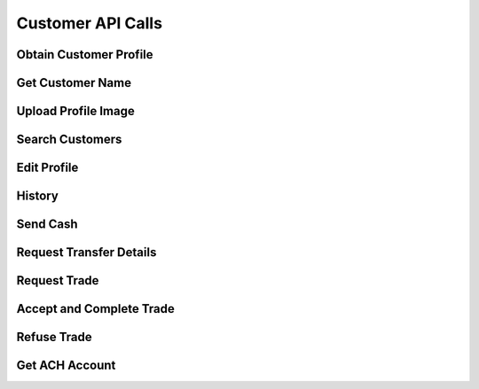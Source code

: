 
.. _Customer API Calls:
.. _Customer API:

Customer API Calls
===============================


.. _Obtain Customer Profile:

Obtain Customer Profile
------------------------

.. http:get:: ferlyapi.com/profile

    Gets the customer profile information.

    :reqheader Authorization: See :ref:`Authorization Header`.

    :statuscode 200:
        If successful the response body is a JSON object with these attributes:
            ``first_name``
                A string containing the customer's first name.
            ``last_name``
                A string containing the customer's last name.
            ``username``
                A string containing the customer's username.
            ``profile_image_url``
                A string containing the url to the customer's profile image.
            ``amounts``
                An array of amounts of customer's Ferly cash.
            ``uids``
                A array of strings containing the customer's uids.
            ``recents``
                An array of recent customer objects who the customer has sent money to. See :ref:`customer`.
            ``cards``
                A card object. See :ref:`card`.

        If unsuccessful the response body is a JSON object with one of the following attributes:
            ``invalid``
                A string explaining why the input was invalid.
            ``error``
                A string explaining the error that occured.

.. _Get Customer Name:

Get Customer Name
------------------------

.. http:get:: ferlyapi.com/get-customer-name

    :reqheader Authorization: See :ref:`Authorization Header`.

    :<json string recipient_id:
        Required. The id of recipient.

    :statuscode 200:
        If successful the response body is a JSON object with the following attribute: 
            ``name``
                A string containing the full name of customer in the form first name last name. (e.g. John Smith)

        If unsuccessful the response body is a JSON object with one of the following attributes:
            ``invalid``
                A string explaining why the input was invalid.
            ``error``
                A string explaining the error that occured.

.. _Upload Profile Image:

Upload Profile Image
------------------------

.. http:post:: ferlyapi.com/upload-profile-image

    :reqheader Authorization: See :ref:`Authorization Header`.
    
    A multipart/form-data object should be passed to the body with the following key value pairs. 
        ``image``
             An object with these attributes:

                 ``uri``
                     A string containing the uri of the image.
                 ``name``
                     A string prefixed with "photo." followed by the filetype. (e.g. photo.png)
                 ``image``
                     A string prefixed with "image/" followed by the filetype. (e.g. image/png)

    An easy way to create the form data object is with Javascript.

    :statuscode 200:
        **If successful the response body will be a JSON object with no attributes.**

        If unsuccessful the response body is a JSON object with one of the following attributes:
            ``invalid``
                A string explaining why the input was invalid.
            ``error``
                A string explaining the error that occured.

.. _Search Customers:

Search Customers
------------------------

.. http:get:: ferlyapi.com/search-customers

    Searches for and returns all customers whose first or last name contain the given input.

    :reqheader Authorization: See :ref:`Authorization Header`.

    :query query:
        Search text of the customer name.

    :statuscode 200:
        **If successful the response body is a JSON object with the following attribute.** 
            ``results``
                A list of ``customer`` objects. See :ref:`customer`.

        **If unsuccessful the response body is a JSON object with one of the following attributes:**
            ``invalid``
                A string explaining why the input was invalid.
            ``error``
                A string explaining the error that occured.` 

.. _Edit Profile:

Edit Profile
------------------------

.. http:post:: ferlyapi.com/edit-profile

    Updates a customer's profile information.

    :reqheader Authorization: See :ref:`Authorization Header`.

    :<json string username:
        Required. The username to be used by the customer.

    :<json string first_name:
        Required. The first name to be used by the customer.

    :<json string last_name:
        Required. The last name to be used by the customer.

    :statuscode 200:
        **If successful the response body will be a JSON object with no attributes.**

        If unsuccessful the response body is a JSON object with one of the following attributes:
            ``invalid``
                A string explaining why the input was invalid.
            ``error``
                A string explaining the error that occured.

.. _History:

History
------------------------

.. http:get:: ferlyapi.com/history

    Request and return the customer's transfer history.

    :reqheader Authorization: See :ref:`Authorization Header`.

    :<json integer limit:
        Optional. The amount of results to return.

    :<json integer offset:
        Optional. The offset of when to begin returning results. (Skips results until offset reached.)

    :statuscode 200:
        **If successful the response body is a JSON object with the following attributes:**
            ``has_more``
                A boolean representing if there are more history results.

            ``history``
                A list of history objects that contain the following attributes:

                    ``id``
                        A string containing the transfer id.
                    ``sent_count``
                        If this transfer is an invitation, this attribute indicates how many times the invitation message has been sent. Apps may use this information to limit the number of times users are permitted to re-send invitation messages. This attribute is empty if the transfer is not an invitation.
                    ``workflow_type``
                        A string containing the category of transfer type.
                    ``name``
                        A string containing the name passed in the send call.
                    ``amount``
                        String containing a decimal amount.
                    ``transfer_type``
                        A string containing the type of transfer.
                    ``counter_party``
                        A string containing the other party's name to whom the transfer was with.
                    ``design``
                        A design object. See :ref:`design`.
                    ``design_title``
                        A string containing the title or name of the design location.
                    ``design_logo_image_url``
                        A string containing the design logo image url.
                    ``timestamp``
                        A string containing the timestamp of the history item.
                    ``trade_Designs_Received``
                        An array of the titles of the designs that received cash in a trade exchange.
                    ``transfer_designs``
                        A string containing designs and their amounts sent in exchange to receive other design cash from trade call. The format of the string is title:design_title amount:design_amount with commas separating the designs sent in trade.

        **If unsuccessful the response body is a JSON object with one of the following attributes:**
            ``invalid``
                A string explaining why the input was invalid.
            ``error``
                A string explaining the error that occured.

.. _Send:

Send Cash
------------------------

.. http:post:: ferlyapi.com/send

    Send Money as an invitation containing a code to redeem the cash to a non Ferly user or directly into the wallet of an existing Ferly user.

    :reqheader Authorization: See :ref:`Authorization Header`.

    :<json decimal amount:
        Required. The amount of money to send.

    :<json string design_id:
        Required. The id of the close loop design location to which the cash belongs.

    :<json string recipient_id:
        Required. The uid (email prefixed with email: or phone number prefixed with phone:) of the recipient or their Ferly customer id.

    :<json string sender:
        Optional. The uid (email prefixed with email: or phone number prefixed with phone:) of the sender or their Ferly customer id.

    :<json string message:
        Optional. A custom message sent to the recipient along with the cash.

    :<json string invitation_type:
         Optional string specifying link, code_private, or code_shared. This attribute applies only when the transfer is an invitation to the recipient. If the invitation type is link, the platform sends a web link (URL) for accepting the invitation. If the invitation type is code_private, the platform sends a secret alphanumeric code to the recipient; the sender will not be allowed to see the code. If the invitation type is code_shared, the platform sends a secret alphanumeric code and allows other transfer participants to see the code for the purpose of helping the recipient.

    :<json integer invitation_code_length:
        Optional number specifying how many characters should be in the invitation code (if the transfer is an invitation). A minimum of 6 characters is required. More characters mean the code takes longer to enter but is less guessable. The code consists of digits and uppercase letters. Apps may present invitation codes with embedded dashes (-) for readability; the platform ignores the dashes.

    :<json string name:
        Optional. A custom name to tie to the transfer.

    :statuscode 200:
        Successful. The response body is a JSON object with the following attribute:
            ``transfer``
                A TransferDetail object. See :ref:`TransferDetail`.

    :statuscode 400:
        The parameters are not invalid.
    :statuscode 401:
        The access token is missing or not valid.
    :statuscode 403:
        The access token is valid but the app is not authorized to access this function.

.. _Transfer:

Request Transfer Details
------------------------

.. http:get:: ferlyapi.com/transfer

    Requests and returns transfer details of a transfer mostly relating to buy transfers. To get full transfer details use :http:get:`ferlyapi.com/get_transfer_details`.

    :reqheader Authorization: See :ref:`Authorization Header`.

    :<json string transfer_id:
        Required. The id of the transfer of which to return the transfer details.

    :statuscode 200:
        **If successful the response body is a JSON object with the following attributes:**
            ``card_acceptor``
                If this transfer is a payment using a card and the platform knows the location of the receiving merchant, this attribute is an object containing ``location_id`` and ``location_name``, both of which are short strings. If the transfer is not a card payment or the location is not known, this attribute is not provided.

            ``pan_redacted``
                The PAN (primary account number) of the card that was used, with all but the last 4 digits redacted using ``X`` characters.

            ``available_amount``
                When the ``reason`` is ``insufficient_funds``, this attribute is a decimal string containing the amount of funds the sender had that qualified for payment to the merchant. Otherwise, this attribute is an empty string.

            ``reason``
                An identifier describing the reason why the card payment failed. The possible values include:

                    ``denied_externally``
                        The payment was denied by the  merchant or network.

                    ``card_suspended``
                        The card is suspended.

                    ``card_holder_not_found``
                        No wallet is linked to the card.

                    ``merchant_not_found``
                        The receiving merchant could not be identified.

                    ``preauth_not_allowed``
                        The merchant does not allow pre-authorized transactions.

                    ``transaction_type_not_supported``
                        The specified transaction type is not supported.

                    ``cash_back_not_supported``
                        Cash back transactions are not supported.

                    ``no_funds``
                        The sender has no funds accepted by the merchant.

                    ``insufficient_funds``
                        The sender does not have sufficient funds accepted by the merchant.

                    ``reversal_original_not_found``
                        A reversal of a transfer was attempted, but the original transfer could not be found.

                    ``reversal_system_error``
                        An internal system error occurred while reversing the transfer.

            ``expiration``
                When an invitation will expire automatically.
            ``convenience_fee``
                A decimal number indicating the convenience fee of the transfer.

            ``cc_brand``
                A string representing the card type used to purchase gift value. (e.g. Visa)

            ``cc_last4``
                A string representing the last four digits of the card number used to purchase gift value.

            ``message``
                A string containing the message sent in conjuction with :http:post:`ferlyapi.com/add-card`.

            ``counter_party_profile_image_url``
                A string containing the profile image url.

        **If unsuccessful the response body is a JSON object with one of the following attributes:**
            ``invalid``
                A string explaining why the input was invalid.
            ``error``
                A string explaining the error that occured.

.. _Trade:

Request Trade
------------------------

.. http:post:: ferlyapi.com/trade

    Initiates a trade request that exchanges one or more design cash for one or more other design cash.

    :reqheader Authorization: See :ref:`Authorization Header`.

    :<json array amounts:
        Required. An array of string amounts each being the amount of corresponding loop_id that is being transferred.

    :<json array loop_ids:
        Required. An array of string ids each being the id of the design cash where the corresponding amount will be transferred.

    :<json array expect_amounts:
        Required. An array of string amounts each being the amount of corresponding loop_id that is being received from the trade.

    :<json array expect_loop_ids:
        Required. An array of string ids each being the id of the design cash where the corresponding amount will be received from the trade.

    :<json boolean open_loop:
        Required. True if converting open loop cash from ACH transfer to Ferly Cash.

    :statuscode 200:
        **If successful the response body is a JSON object with the following attribute:**
            ``transfer_id``
                The id needed for the accept_trade call.

        **If unsuccessful the response body is a JSON object with one of the following attributes:**
            ``invalid``
                A string explaining why the input was invalid.
            ``error``
                A string explaining the error that occured.

.. _Accept Trade:

Accept and Complete Trade
------------------------

.. http:post:: ferlyapi.com/accept-trade

    Accepts and Completes the trade initiated in :http:post:`ferlyapi.com/trade` call.

    :reqheader Authorization: See :ref:`Authorization Header`.

    :<json array loop_ids:
        Required. The expect_loop_ids from the trade call.

    :<json string transfer_id:
        Required. The transfer_id from the trade call.

    :<json boolean open_loop:
        Required. True if converting open loop cash from ACH transfer to Ferly Cash.

    :statuscode 200:
        **If successful the response body is a JSON object with the following attribute:**
            ``transfer_id``
                The id used to get transfer details if needed from :http:get:`ferlyapi.com/transfer` call.

        **If unsuccessful the response body is a JSON object with one of the following attributes:**
            ``invalid``
                A string explaining why the input was invalid.
            ``error``
                A string explaining the error that occured.

.. _Refuse Trade:

Refuse Trade
------------------------

.. http:post:: ferlyapi.com/refuse-trade

    Refuses the trade initiated in :http:post:`ferlyapi.com/trade` call.

    :reqheader Authorization: See :ref:`Authorization Header`.

    :<json string transfer_id:
        Required. The transfer_id from the trade call.

    :<json boolean open_loop:
        Required. True if converting open loop cash from ACH transfer to Ferly Cash.

    :statuscode 200:
        **If successful the response body is a JSON object with the following attribute:**
            ``transfer_id``
                The id used to get transfer details if needed from :http:get:`ferlyapi.com/transfer` call.

        **If unsuccessful the response body is a JSON object with one of the following attributes:**
            ``invalid``
                A string explaining why the input was invalid.
            ``error``
                A string explaining the error that occured.

.. _Get ACH ACCOUNT:

Get ACH Account
------------------------

.. http:post:: ferlyapi.com/get-ach

    Get or create a matching funding proxy for the ACH network.

    :reqheader Authorization: See :ref:`Authorization Header`.

    :statuscode 200:
        **If successful the response body is a JSON object with a list of the following attributes:**
            ``routing_number``
                The routing number of the ACH funding proxy.
            ``account_number``
                Generated automatically.
            ``created``
                The UTC ISO 8601 when the funding proxy was created.

        **If unsuccessful the response body is a JSON object with one of the following attributes:**
            ``invalid``
                A string explaining why the input was invalid.
            ``error``
                A string explaining the error that occured.